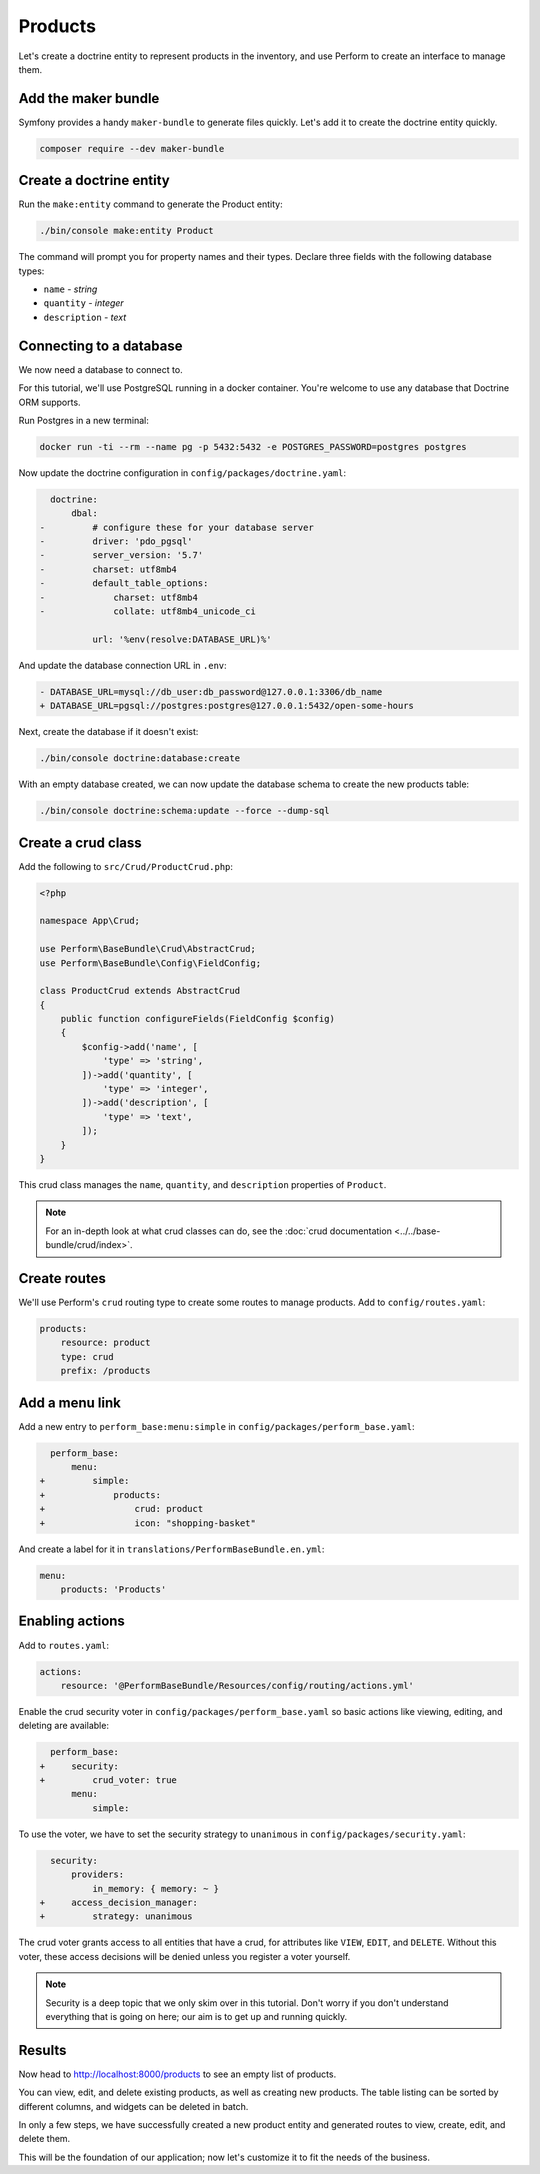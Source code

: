 Products
========

Let's create a doctrine entity to represent products in the inventory, and use Perform to create an interface to manage them.

Add the maker bundle
--------------------

Symfony provides a handy ``maker-bundle`` to generate files quickly.
Let's add it to create the doctrine entity quickly.

.. code-block:: bash

   composer require --dev maker-bundle

Create a doctrine entity
------------------------

Run the ``make:entity`` command to generate the Product entity:

.. code-block:: bash

   ./bin/console make:entity Product

The command will prompt you for property names and their types.
Declare three fields with the following database types:

* ``name`` - `string`
* ``quantity`` - `integer`
* ``description`` - `text`

Connecting to a database
------------------------

We now need a database to connect to.

For this tutorial, we'll use PostgreSQL running in a docker container.
You're welcome to use any database that Doctrine ORM supports.

Run Postgres in a new terminal:

.. code-block:: bash

   docker run -ti --rm --name pg -p 5432:5432 -e POSTGRES_PASSWORD=postgres postgres

Now update the doctrine configuration in ``config/packages/doctrine.yaml``:

.. code-block:: diff

      doctrine:
          dbal:
    -         # configure these for your database server
    -         driver: 'pdo_pgsql'
    -         server_version: '5.7'
    -         charset: utf8mb4
    -         default_table_options:
    -             charset: utf8mb4
    -             collate: utf8mb4_unicode_ci

              url: '%env(resolve:DATABASE_URL)%'

And update the database connection URL in ``.env``:

.. code-block:: diff

    - DATABASE_URL=mysql://db_user:db_password@127.0.0.1:3306/db_name
    + DATABASE_URL=pgsql://postgres:postgres@127.0.0.1:5432/open-some-hours

Next, create the database if it doesn't exist:

.. code-block:: bash

   ./bin/console doctrine:database:create


With an empty database created, we can now update the database schema to create the new products table:

.. code-block:: bash

   ./bin/console doctrine:schema:update --force --dump-sql

Create a crud class
-------------------

Add the following to ``src/Crud/ProductCrud.php``:

.. code-block:: php

    <?php

    namespace App\Crud;

    use Perform\BaseBundle\Crud\AbstractCrud;
    use Perform\BaseBundle\Config\FieldConfig;

    class ProductCrud extends AbstractCrud
    {
        public function configureFields(FieldConfig $config)
        {
            $config->add('name', [
                'type' => 'string',
            ])->add('quantity', [
                'type' => 'integer',
            ])->add('description', [
                'type' => 'text',
            ]);
        }
    }

This crud class manages the ``name``, ``quantity``, and ``description`` properties of ``Product``.

.. note::

   For an in-depth look at what crud classes can do, see the :doc:`crud documentation <../../base-bundle/crud/index>`.

Create routes
-------------

We'll use Perform's ``crud`` routing type to create some routes to manage products.
Add to ``config/routes.yaml``:

.. code-block:: yaml

    products:
        resource: product
        type: crud
        prefix: /products

Add a menu link
---------------

Add a new entry to ``perform_base:menu:simple`` in ``config/packages/perform_base.yaml``:

.. code-block:: diff

      perform_base:
          menu:
    +         simple:
    +             products:
    +                 crud: product
    +                 icon: "shopping-basket"

And create a label for it in ``translations/PerformBaseBundle.en.yml``:

.. code-block:: yaml

   menu:
       products: 'Products'

Enabling actions
----------------

Add to ``routes.yaml``:

.. code-block:: yaml

    actions:
        resource: '@PerformBaseBundle/Resources/config/routing/actions.yml'


Enable the crud security voter in ``config/packages/perform_base.yaml`` so basic actions like viewing, editing, and deleting are available:

.. code-block:: diff

      perform_base:
    +     security:
    +         crud_voter: true
          menu:
              simple:


To use the voter, we have to set the security strategy to ``unanimous`` in ``config/packages/security.yaml``:

.. code-block:: diff

      security:
          providers:
              in_memory: { memory: ~ }
    +     access_decision_manager:
    +         strategy: unanimous


The crud voter grants access to all entities that have a crud, for attributes like ``VIEW``, ``EDIT``, and ``DELETE``.
Without this voter, these access decisions will be denied unless you register a voter yourself.

.. note::

   Security is a deep topic that we only skim over in this tutorial.
   Don't worry if you don't understand everything that is going on here; our aim is to get up and running quickly.

Results
-------

Now head to http://localhost:8000/products to see an empty list of products.

You can view, edit, and delete existing products, as well as creating new products.
The table listing can be sorted by different columns, and widgets can be deleted in batch.

In only a few steps, we have successfully created a new product entity and generated routes to view, create, edit, and delete them.

This will be the foundation of our application; now let's customize it to fit the needs of the business.
